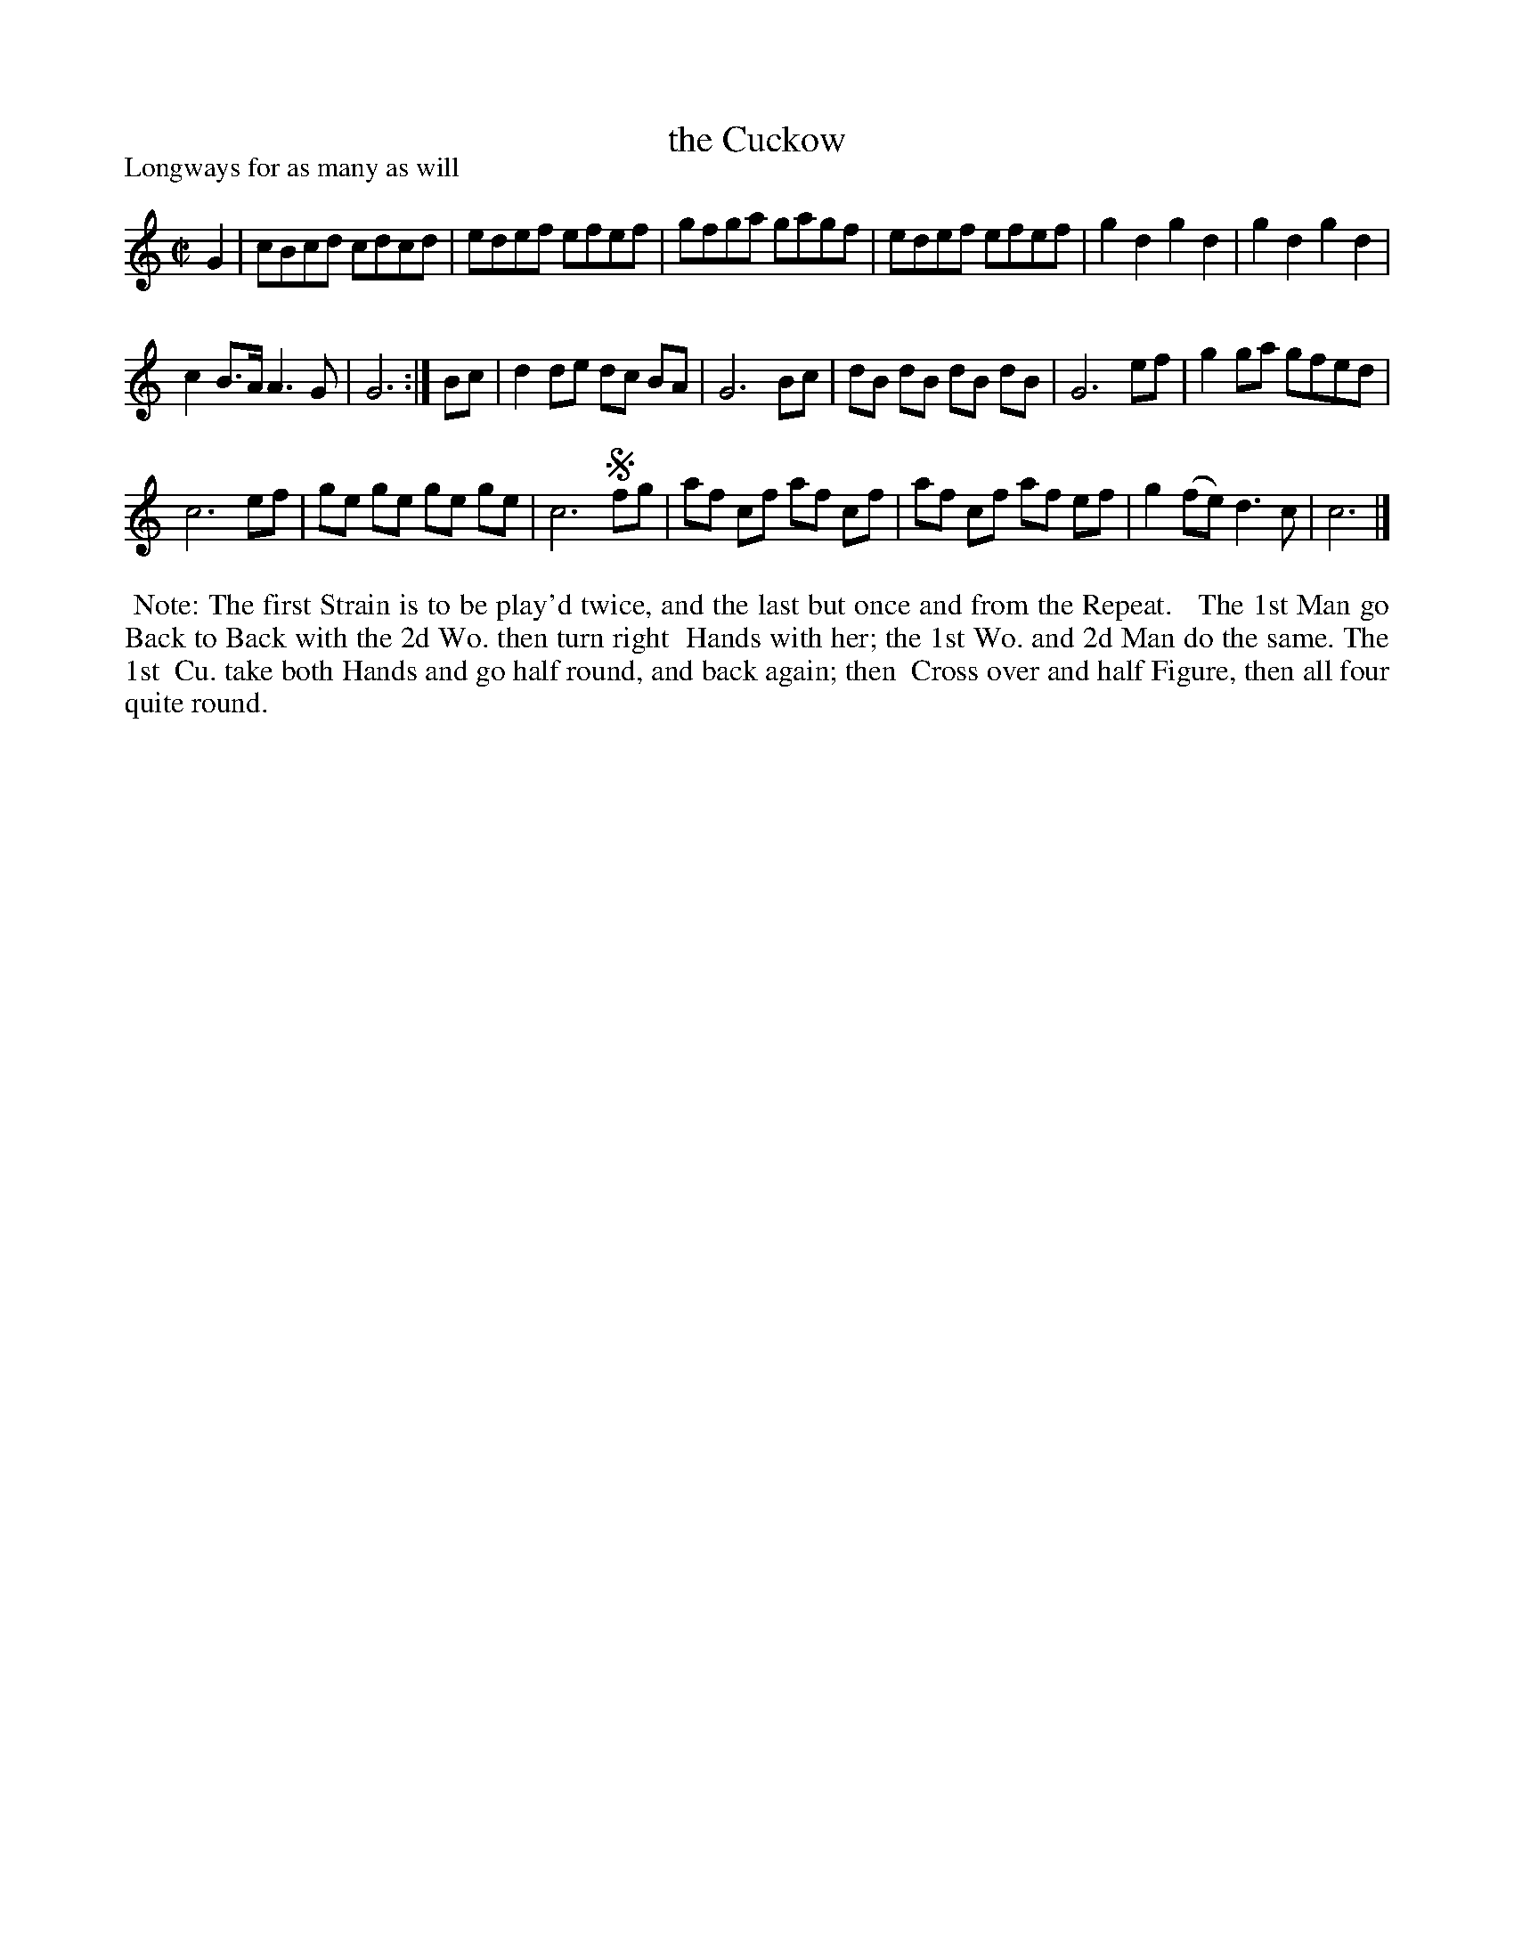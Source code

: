 X: 1
T: the Cuckow
P: Longways for as many as will
%R: reel
B: "The Dancing-Master" printed by John Walsh, London
S: 6: CCDM1 http://imslp.org/wiki/The_Compleat_Country_Dancing-Master_(Various) V.1 p.17 #32
Z: 2012-2013 John Chambers <jc:trillian.mit.edu>
M: C|
L: 1/8
K: C
% - - - - - - - - - - - - - - - - - - - - - - - - -
G2 |\
cBcd cdcd | edef efef |\
gfga gagf | edef efef |\
g2d2 g2d2 | g2d2 g2d2 |
c2B>A A3G | G6 :|\
Bc |\
d2 de dc BA | G6 Bc |\
dB dB dB dB | G6 ef |\
g2ga gfed |
c6 ef |\
ge ge ge ge | c6 !segno!fg |\
af cf af cf | af cf af ef |\
g2(fe) d3c | c6 |]
% - - - - - - - - - - - - - - - - - - - - - - - - -
%%begintext align
%% Note: The first Strain is to be play'd twice, and the last but once and from the Repeat.
%% 
%% The 1st Man go Back to Back with the 2d Wo. then turn right
%% Hands with her; the 1st Wo. and 2d Man do the same.  The 1st
%% Cu. take both Hands and go half round, and back again; then
%% Cross over and half Figure, then all four quite round.
%%endtext
